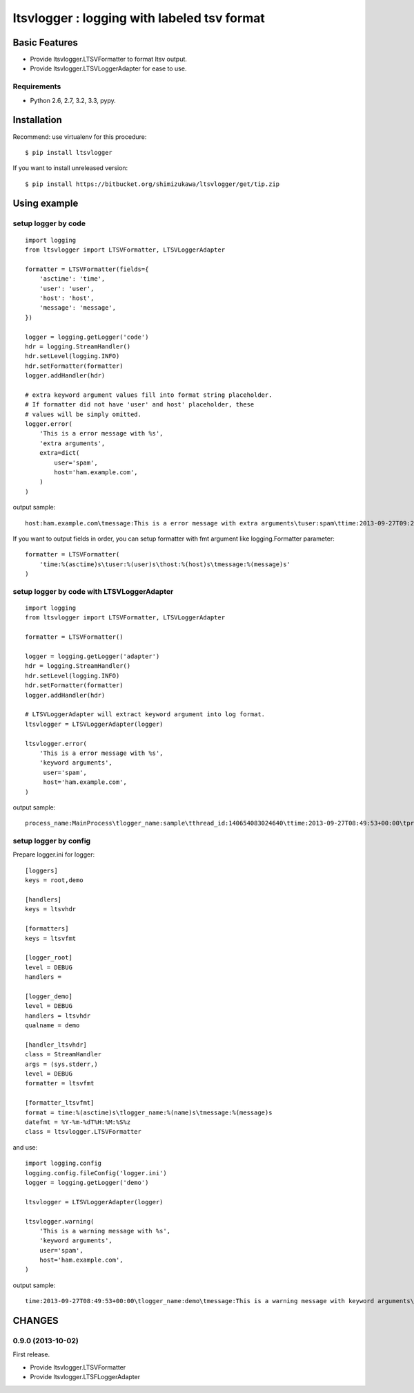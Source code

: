 =============================================
ltsvlogger : logging with labeled tsv format
=============================================

Basic Features
===============

* Provide ltsvlogger.LTSVFormatter to format ltsv output.
* Provide ltsvlogger.LTSVLoggerAdapter for ease to use.

Requirements
-------------

- Python 2.6, 2.7, 3.2, 3.3, pypy.


Installation
=============

Recommend: use virtualenv for this procedure::

   $ pip install ltsvlogger

If you want to install unreleased version::

   $ pip install https://bitbucket.org/shimizukawa/ltsvlogger/get/tip.zip

Using example
==============

setup logger by code
---------------------

::

   import logging
   from ltsvlogger import LTSVFormatter, LTSVLoggerAdapter

   formatter = LTSVFormatter(fields={
       'asctime': 'time',
       'user': 'user',
       'host': 'host',
       'message': 'message',
   })

   logger = logging.getLogger('code')
   hdr = logging.StreamHandler()
   hdr.setLevel(logging.INFO)
   hdr.setFormatter(formatter)
   logger.addHandler(hdr)

   # extra keyword argument values fill into format string placeholder.
   # If formatter did not have 'user' and host' placeholder, these
   # values will be simply omitted.
   logger.error(
       'This is a error message with %s',
       'extra arguments',
       extra=dict(
           user='spam',
           host='ham.example.com',
       )
   )

output sample::

   host:ham.example.com\tmessage:This is a error message with extra arguments\tuser:spam\ttime:2013-09-27T09:21:03+00:00


If you want to output fields in order, you can setup formatter with fmt argument like logging.Formatter parameter::

   formatter = LTSVFormatter(
       'time:%(asctime)s\tuser:%(user)s\thost:%(host)s\tmessage:%(message)s'
   )


setup logger by code with LTSVLoggerAdapter
--------------------------------------------

::

   import logging
   from ltsvlogger import LTSVFormatter, LTSVLoggerAdapter

   formatter = LTSVFormatter()

   logger = logging.getLogger('adapter')
   hdr = logging.StreamHandler()
   hdr.setLevel(logging.INFO)
   hdr.setFormatter(formatter)
   logger.addHandler(hdr)

   # LTSVLoggerAdapter will extract keyword argument into log format.
   ltsvlogger = LTSVLoggerAdapter(logger)

   ltsvlogger.error(
       'This is a error message with %s',
       'keyword arguments',
        user='spam',
        host='ham.example.com',
   )


output sample::

   process_name:MainProcess\tlogger_name:sample\tthread_id:140654083024640\ttime:2013-09-27T08:49:53+00:00\tprocess_id:17807\tmessage:This is a error message with keyword arguments\thost:ham.example.com\tuser:spam\tthread_name:MainThread\tlog_level:ERROR


setup logger by config
-----------------------

Prepare logger.ini for logger::

   [loggers]
   keys = root,demo

   [handlers]
   keys = ltsvhdr

   [formatters]
   keys = ltsvfmt

   [logger_root]
   level = DEBUG
   handlers =

   [logger_demo]
   level = DEBUG
   handlers = ltsvhdr
   qualname = demo

   [handler_ltsvhdr]
   class = StreamHandler
   args = (sys.stderr,)
   level = DEBUG
   formatter = ltsvfmt

   [formatter_ltsvfmt]
   format = time:%(asctime)s\tlogger_name:%(name)s\tmessage:%(message)s
   datefmt = %Y-%m-%dT%H:%M:%S%z
   class = ltsvlogger.LTSVFormatter

and use::

   import logging.config
   logging.config.fileConfig('logger.ini')
   logger = logging.getLogger('demo')

   ltsvlogger = LTSVLoggerAdapter(logger)

   ltsvlogger.warning(
       'This is a warning message with %s',
       'keyword arguments',
       user='spam',
       host='ham.example.com',
   )

output sample::

   time:2013-09-27T08:49:53+00:00\tlogger_name:demo\tmessage:This is a warning message with keyword arguments\thost:ham.example.com\tuser:spam


CHANGES
========

0.9.0 (2013-10-02)
------------------
First release.

* Provide ltsvlogger.LTSVFormatter
* Provide ltsvlogger.LTSFLoggerAdapter

